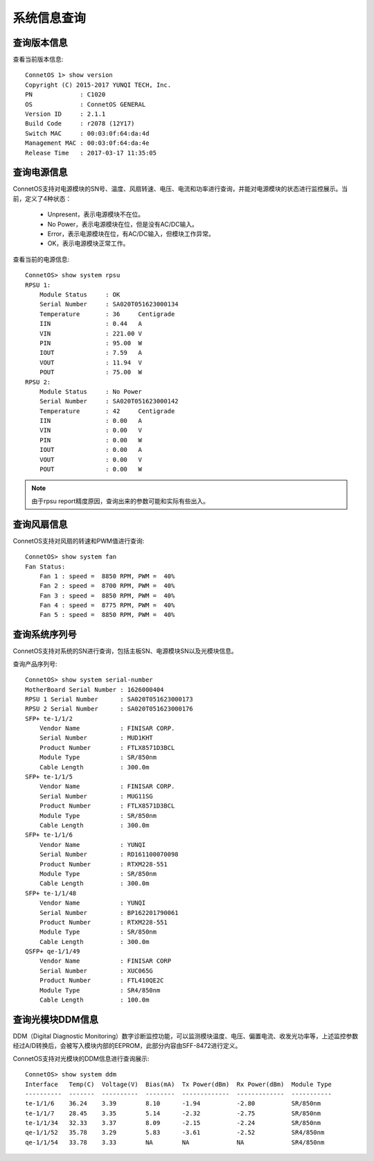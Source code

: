 系统信息查询
=======================================

查询版本信息
---------------------------------------
查看当前版本信息::
 
 ConnetOS 1> show version
 Copyright (C) 2015-2017 YUNQI TECH, Inc.
 PN             : C1020
 OS             : ConnetOS GENERAL
 Version ID     : 2.1.1
 Build Code     : r2078 (12Y17)
 Switch MAC     : 00:03:0f:64:da:4d
 Management MAC : 00:03:0f:64:da:4e
 Release Time   : 2017-03-17 11:35:05

查询电源信息
---------------------------------------
ConnetOS支持对电源模块的SN号、温度、风扇转速、电压、电流和功率进行查询，并能对电源模块的状态进行监控展示。当前，定义了4种状态：

 * Unpresent，表示电源模块不在位。
 * No Power，表示电源模块在位，但是没有AC/DC输入。
 * Error，表示电源模块在位，有AC/DC输入，但模块工作异常。
 * OK，表示电源模块正常工作。

查看当前的电源信息::

 ConnetOS> show system rpsu
 RPSU 1:
     Module Status     : OK
     Serial Number     : SA020T051623000134
     Temperature       : 36     Centigrade
     IIN               : 0.44   A
     VIN               : 221.00 V
     PIN               : 95.00  W
     IOUT              : 7.59   A
     VOUT              : 11.94  V
     POUT              : 75.00  W
 RPSU 2:
     Module Status     : No Power
     Serial Number     : SA020T051623000142
     Temperature       : 42     Centigrade
     IIN               : 0.00   A
     VIN               : 0.00   V
     PIN               : 0.00   W
     IOUT              : 0.00   A
     VOUT              : 0.00   V
     POUT              : 0.00   W

.. note::
 由于rpsu report精度原因，查询出来的参数可能和实际有些出入。

查询风扇信息
---------------------------------------
ConnetOS支持对风扇的转速和PWM值进行查询::

 ConnetOS> show system fan
 Fan Status:
     Fan 1 : speed =  8850 RPM, PWM =  40%
     Fan 2 : speed =  8700 RPM, PWM =  40%
     Fan 3 : speed =  8850 RPM, PWM =  40%
     Fan 4 : speed =  8775 RPM, PWM =  40%
     Fan 5 : speed =  8850 RPM, PWM =  40%

查询系统序列号
---------------------------------------
ConnetOS支持对系统的SN进行查询，包括主板SN、电源模块SN以及光模块信息。

查询产品序列号::

 ConnetOS> show system serial-number
 MotherBoard Serial Number : 1626000404
 RPSU 1 Serial Number      : SA020T051623000173
 RPSU 2 Serial Number      : SA020T051623000176
 SFP+ te-1/1/2
     Vendor Name           : FINISAR CORP.
     Serial Number         : MUD1KHT
     Product Number        : FTLX8571D3BCL
     Module Type           : SR/850nm
     Cable Length          : 300.0m
 SFP+ te-1/1/5
     Vendor Name           : FINISAR CORP.
     Serial Number         : MUG11SG
     Product Number        : FTLX8571D3BCL
     Module Type           : SR/850nm
     Cable Length          : 300.0m
 SFP+ te-1/1/6
     Vendor Name           : YUNQI
     Serial Number         : RD161100070098
     Product Number        : RTXM228-551
     Module Type           : SR/850nm
     Cable Length          : 300.0m
 SFP+ te-1/1/48
     Vendor Name           : YUNQI
     Serial Number         : BP162201790061
     Product Number        : RTXM228-551
     Module Type           : SR/850nm
     Cable Length          : 300.0m
 QSFP+ qe-1/1/49
     Vendor Name           : FINISAR CORP
     Serial Number         : XUC065G
     Product Number        : FTL410QE2C
     Module Type           : SR4/850nm
     Cable Length          : 100.0m

查询光模块DDM信息
---------------------------------------
DDM（Digital Diagnostic Monitoring）数字诊断监控功能，可以监测模块温度、电压、偏置电流、收发光功率等，上述监控参数经过A/D转换后，会被写入模块内部的EEPROM，此部分内容由SFF-8472进行定义。

ConnetOS支持对光模块的DDM信息进行查询展示::

 ConnetOS> show system ddm
 Interface   Temp(C)  Voltage(V)  Bias(mA)  Tx Power(dBm)  Rx Power(dBm)  Module Type
 ----------  -------  ----------  --------  -------------  -------------  -----------
 te-1/1/6    36.24    3.39        8.10      -1.94          -2.80          SR/850nm
 te-1/1/7    28.45    3.35        5.14      -2.32          -2.75          SR/850nm
 te-1/1/34   32.33    3.37        8.09      -2.15          -2.24          SR/850nm
 qe-1/1/52   35.78    3.29        5.83      -3.61          -2.52          SR4/850nm
 qe-1/1/54   33.78    3.33        NA        NA             NA             SR4/850nm
